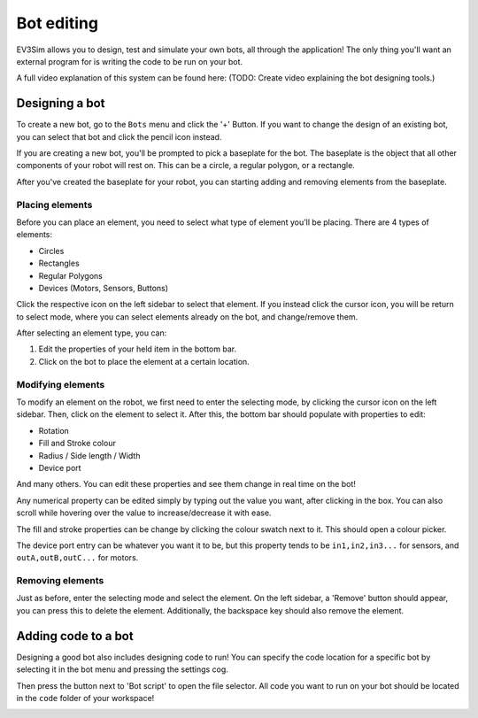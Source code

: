 Bot editing
===========

EV3Sim allows you to design, test and simulate your own bots, all through the application!
The only thing you'll want an external program for is writing the code to be run on your bot.

A full video explanation of this system can be found here: (TODO: Create video explaining the bot designing tools.)

Designing a bot
---------------
To create a new bot, go to the ``Bots`` menu and click the '+' Button. 
If you want to change the design of an existing bot, you can select that bot and click the pencil icon instead.

.. image:: images/bot_menu_edit.png
  :width: 600
  :alt: The bot select screen highlighting the new and edit buttons.

If you are creating a new bot, you'll be prompted to pick a baseplate for the bot.
The baseplate is the object that all other components of your robot will rest on. This can be a circle, a regular polygon, or a rectangle.

.. image:: images/baseplate_dialog.png
  :width: 600
  :alt: The baseplate dialog, selecting circle, rectangle or polygon.

After you've created the baseplate for your robot, you can starting adding and removing elements from the baseplate.

Placing elements
^^^^^^^^^^^^^^^^

Before you can place an element, you need to select what type of element you'll be placing.
There are 4 types of elements:

* Circles
* Rectangles
* Regular Polygons
* Devices (Motors, Sensors, Buttons)

Click the respective icon on the left sidebar to select that element. 
If you instead click the cursor icon, you will be return to select mode, where you can select elements already on the bot, and change/remove them.

.. image:: images/bot_edit_holding_elements.png
  :width: 600
  :alt: The bot edit screen highlighting the different placement modes.

After selecting an element type, you can:

1. Edit the properties of your held item in the bottom bar.
2. Click on the bot to place the element at a certain location.

Modifying elements
^^^^^^^^^^^^^^^^^^

To modify an element on the robot, we first need to enter the selecting mode, by clicking the cursor icon on the left sidebar.
Then, click on the element to select it. After this, the bottom bar should populate with properties to edit:

* Rotation
* Fill and Stroke colour
* Radius / Side length / Width
* Device port

And many others. You can edit these properties and see them change in real time on the bot!

Any numerical property can be edited simply by typing out the value you want, after clicking in the box. 
You can also scroll while hovering over the value to increase/decrease it with ease.

The fill and stroke properties can be change by clicking the colour swatch next to it. This should open a colour picker.

The device port entry can be whatever you want it to be, but this property tends to be ``in1,in2,in3...`` for sensors, and ``outA,outB,outC...`` for motors.

.. image:: images/bot_edit_properties.png
  :width: 600
  :alt: The bot select screen highlighting the editing fields for certain elements.

Removing elements
^^^^^^^^^^^^^^^^^

Just as before, enter the selecting mode and select the element.
On the left sidebar, a 'Remove' button should appear, you can press this to delete the element.
Additionally, the backspace key should also remove the element.

Adding code to a bot
--------------------

Designing a good bot also includes designing code to run! You can specify the code location for a specific bot by selecting it in the bot menu and pressing the settings cog.

.. image:: images/bot_menu_settings.png
  :width: 600
  :alt: The bot menu screen, showing the bot properties cog.

Then press the button next to 'Bot script' to open the file selector. 
All code you want to run on your bot should be located in the ``code`` folder of your workspace!

.. image:: images/bot_edit_code.png
  :width: 600
  :alt: The bot property editing screen, showing the code location button.

